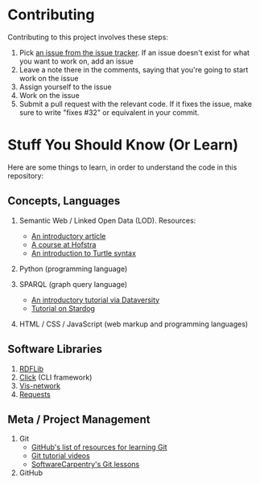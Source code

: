 * Contributing

Contributing to this project involves these steps:

1. Pick [[https://github.com/JonathanReeve/data-ethics-literature-review/issues][an issue from the issue tracker]]. If an issue doesn't exist for what you want to work on, add an issue
2. Leave a note there in the comments, saying that you're going to start work on the issue
3. Assign yourself to the issue
4. Work on the issue
5. Submit a pull request with the relevant code. If it fixes the issue, make sure to write "fixes #32" or equivalent in your commit.

* Stuff You Should Know (Or Learn)

Here are some things to learn, in order to understand the code in this repository:

** Concepts, Languages

1. Semantic Web / Linked Open Data (LOD). Resources:

   - [[https://www.cambridgesemantics.com/blog/semantic-university/intro-semantic-web/][An introductory article]]
   - [[https://cs.hofstra.edu/~knarig/SemanticWeb/][A course at Hofstra]]
   - [[https://www.w3.org/TR/turtle/][An introduction to Turtle syntax]]

2. Python (programming language)
3. SPARQL (graph query language)

   - [[https://www.dataversity.net/introduction-to-sparql/][An introductory tutorial via Dataversity]]
   - [[https://www.stardog.com/tutorials/sparql/][Tutorial on Stardog]]

4. HTML / CSS / JavaScript (web markup and programming languages)

** Software Libraries
   :PROPERTIES:
   :CUSTOM_ID: software-libraries
   :END:

1. [[https://rdflib.readthedocs.io/en/stable/][RDFLib]]
2. [[https://click.palletsprojects.com/en/7.x/][Click]] (CLI framework)
3. [[https://github.com/visjs/vis-network][Vis-network]]
4. [[https://github.com/psf/requests][Requests]]

** Meta / Project Management

1. Git
   - [[https://try.github.io/][GitHub's list of resources for learning Git]]
   - [[https://duckduckgo.com/?q=git+tutorial&iax=videos&ia=videos][Git tutorial videos]]
   - [[https://swcarpentry.github.io/git-novice/][SoftwareCarpentry's Git lessons]]
2. GitHub
